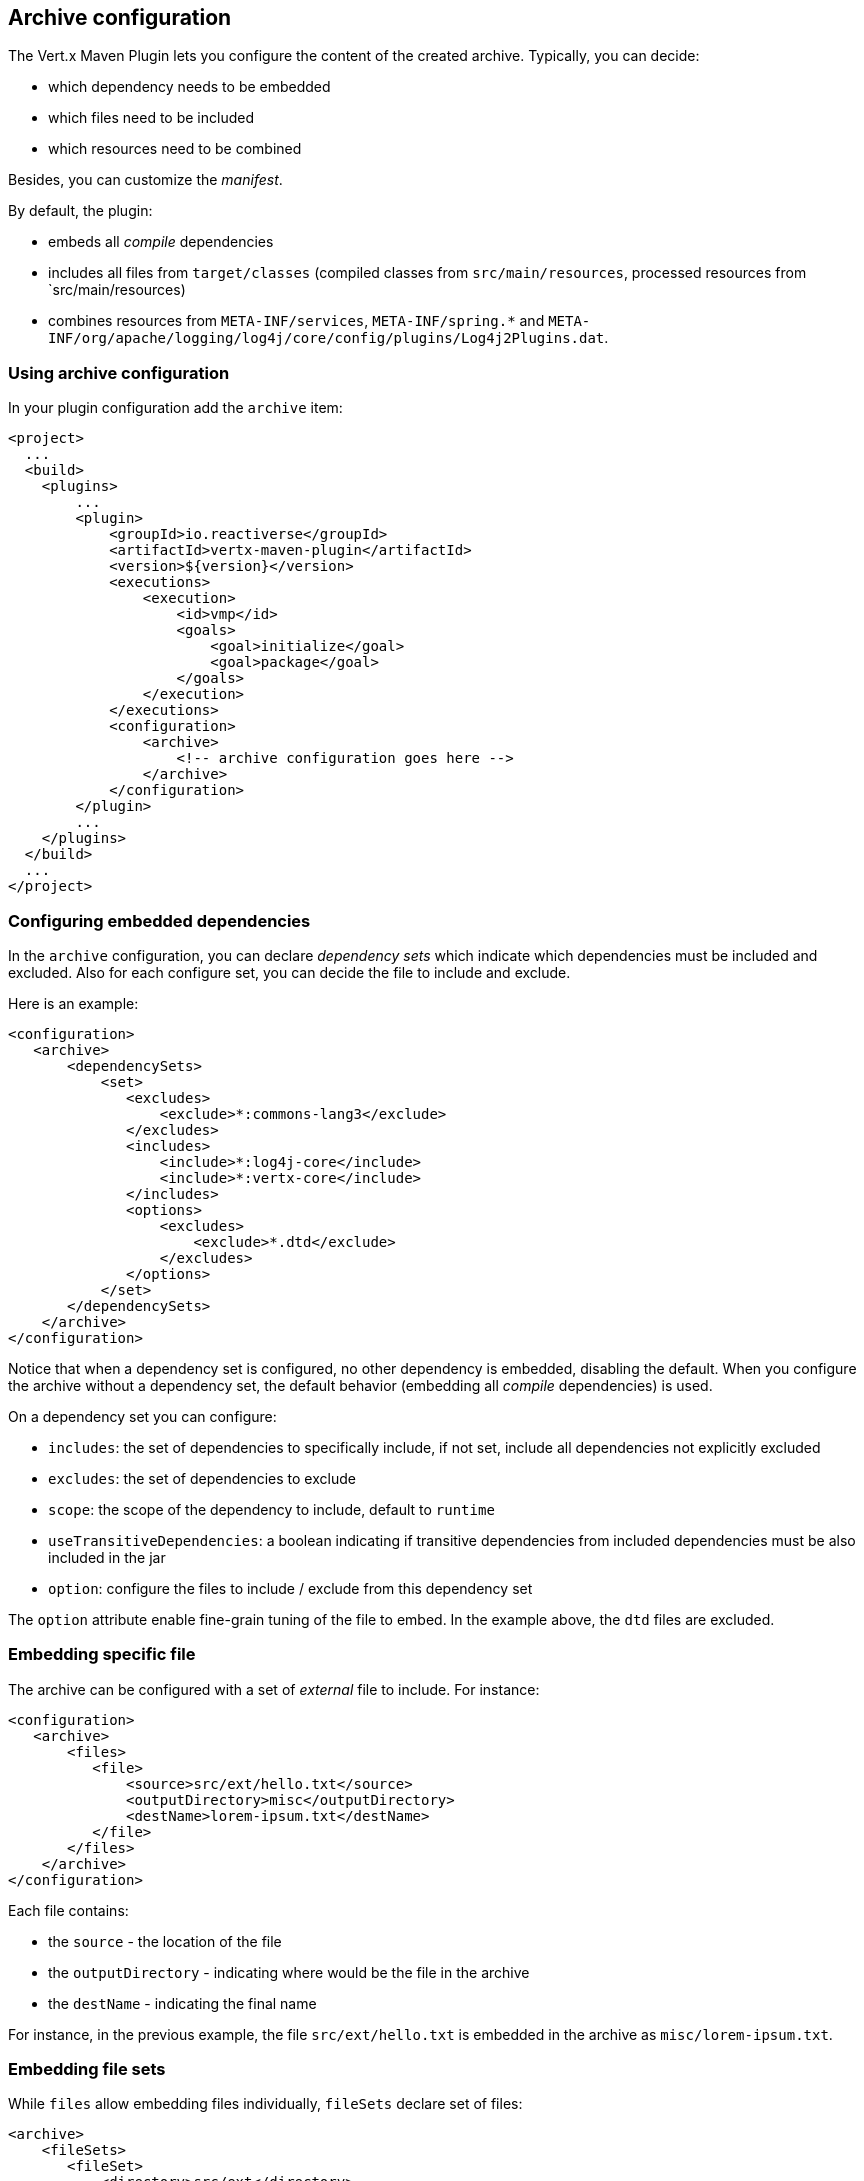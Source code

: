 == Archive configuration

The Vert.x Maven Plugin lets you configure the content of the created archive.
Typically, you can decide:

* which dependency needs to be embedded
* which files need to be included
* which resources need to be combined

Besides, you can customize the _manifest_.

By default, the plugin:

* embeds all _compile_ dependencies
* includes all files from `target/classes` (compiled classes from `src/main/resources`, processed resources from `src/main/resources)
* combines resources from `META-INF/services`, `META-INF/spring.*` and `META-INF/org/apache/logging/log4j/core/config/plugins/Log4j2Plugins.dat`.


=== Using archive configuration

In your plugin configuration add the `archive` item:

[source,xml]
----
<project>
  ...
  <build>
    <plugins>
        ...
        <plugin>
            <groupId>io.reactiverse</groupId>
            <artifactId>vertx-maven-plugin</artifactId>
            <version>${version}</version>
            <executions>
                <execution>
                    <id>vmp</id>
                    <goals>
                        <goal>initialize</goal>
                        <goal>package</goal>
                    </goals>
                </execution>
            </executions>
            <configuration>
                <archive>
                    <!-- archive configuration goes here -->
                </archive>
            </configuration>
        </plugin>
        ...
    </plugins>
  </build>
  ...
</project>
----

=== Configuring embedded dependencies

In the `archive` configuration, you can declare _dependency sets_ which indicate which dependencies must be included and excluded.
Also for each configure set, you can decide the file to include and exclude.

Here is an example:

[source,xml]
----
<configuration>
   <archive>
       <dependencySets>
           <set>
              <excludes>
                  <exclude>*:commons-lang3</exclude>
              </excludes>
              <includes>
                  <include>*:log4j-core</include>
                  <include>*:vertx-core</include>
              </includes>
              <options>
                  <excludes>
                      <exclude>*.dtd</exclude>
                  </excludes>
              </options>
           </set>
       </dependencySets>
    </archive>
</configuration>
----

Notice that when a dependency set is configured, no other dependency is embedded, disabling the default.
When you configure the archive without a dependency set, the default behavior (embedding all _compile_ dependencies) is used.

On a dependency set you can configure:

* `includes`: the set of dependencies to specifically include, if not set, include all dependencies not explicitly excluded
* `excludes`: the set of dependencies to exclude
* `scope`: the scope of the dependency to include, default to `runtime`
* `useTransitiveDependencies`: a boolean indicating if transitive dependencies from included dependencies must be also included in the jar
* `option`: configure the files to include / exclude from this dependency set

The `option` attribute enable fine-grain tuning of the file to embed.
In the example above, the `dtd` files are excluded.

=== Embedding specific file

The archive can be configured with a set of _external_ file to include.
For instance:

[source,xml]
----
<configuration>
   <archive>
       <files>
          <file>
              <source>src/ext/hello.txt</source>
              <outputDirectory>misc</outputDirectory>
              <destName>lorem-ipsum.txt</destName>
          </file>
       </files>
    </archive>
</configuration>
----

Each file contains:

* the `source` - the location of the file
* the `outputDirectory` - indicating where would be the file in the archive
* the `destName` - indicating the final name

For instance, in the previous example, the file `src/ext/hello.txt` is embedded in the archive as `misc/lorem-ipsum.txt`.

=== Embedding file sets

While `files` allow embedding files individually, `fileSets` declare set of files:

[source,xml]
----
<archive>
    <fileSets>
       <fileSet>
           <directory>src/ext</directory>
           <outputDirectory>misc</outputDirectory>
           <excludes>
               <exclude>h*.txt</exclude>
           </excludes>
       </fileSet>
    </fileSets>
</archive>
----

In a `fileSet`, you can configure:

* the `directory` - the directory containing the files
* the `outputDirectory` - indicating where would be the file in the archive
* `includes` and `excludes` pattern to choose which files you want to embed in the archive.
* `useDefaultExcludes` - indicating if you want to use the default exclusion list (enabled by default)

=== Customizing the manifest

You can also add entries into the `MANIFEST.MF` of the created archive using the `manifest` entry:

[source,xml]
----
<executions>
    <execution>
        <goals>
            <goal>package</goal>
        </goals>
        <configuration>
            <archive>
               <manifest>
                   <key>value</key>
                   <name>${project.artifactId}</name>
               </manifest>
            </archive>
        </configuration>
    </execution>
</executions>
----

=== Resource combination

Resource combination is the process of merging the content of some files into a single file.
It is particularly useful when building an archive embedding dependencies which contain the same files.

The files matching these patterns are combined by default:

* `META-INF/services/*`
* `META-INF/spring*`
* `META-INF/org/apache/logging/log4j/core/config/plugins/Log4j2Plugins.dat`.

The `fileCombinationPatterns` attribute allows configuring which files need to be combined:

[source,xml]
----
<archive>
    <fileCombinationPatterns>
        <pattern>misc/extension.*</pattern>
        <pattern>META-INF/services/*</pattern>
        <pattern>META-INF/org/apache/logging/log4j/core/config/plugins/Log4j2Plugins.dat</pattern>
    </fileCombinationPatterns>
</archive>
----

CAUTION: If you set the `fileCombinationPatterns` attribute, the defaults are ignored.
